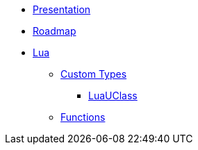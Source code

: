 * xref:index.adoc[Presentation]
* xref:roadmap.adoc[Roadmap]
* xref:lua/index.adoc[Lua]
** xref:lua/types/index.adoc[Custom Types]
*** xref:lua/types/luauclass.adoc[LuaUClass]
** xref:lua/functions/index.adoc[Functions]
